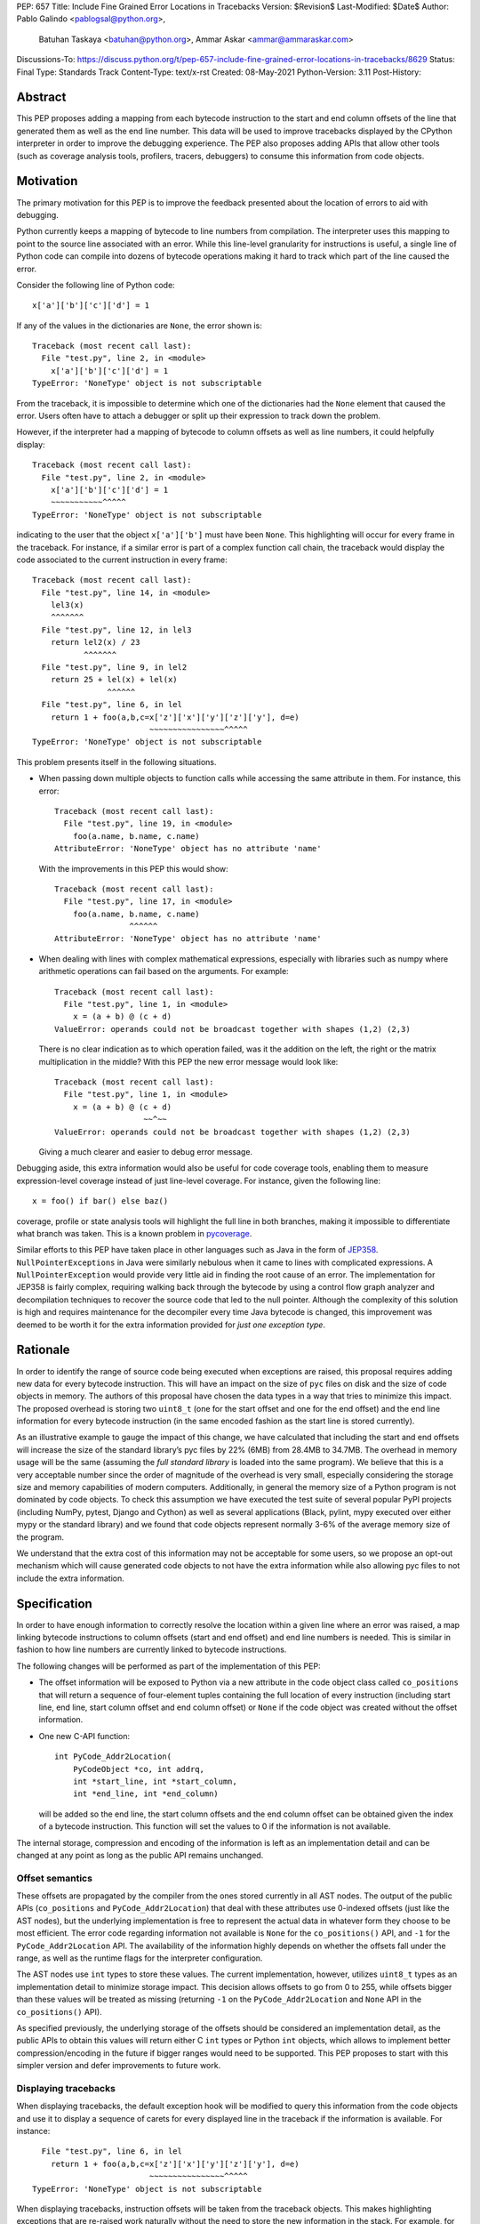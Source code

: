 PEP: 657
Title: Include Fine Grained Error Locations in Tracebacks
Version: $Revision$
Last-Modified: $Date$
Author: Pablo Galindo <pablogsal@python.org>,
        Batuhan Taskaya <batuhan@python.org>,
        Ammar Askar <ammar@ammaraskar.com>
Discussions-To: https://discuss.python.org/t/pep-657-include-fine-grained-error-locations-in-tracebacks/8629
Status: Final
Type: Standards Track
Content-Type: text/x-rst
Created: 08-May-2021
Python-Version: 3.11
Post-History:

Abstract
========

This PEP proposes adding a mapping from each bytecode instruction to the start
and end column offsets of the line that generated them as well as the end line
number. This data will be used to improve tracebacks displayed by the CPython
interpreter in order to improve the debugging experience. The PEP also proposes
adding APIs that allow other tools (such as coverage analysis tools, profilers,
tracers, debuggers) to consume this information from code objects.

Motivation
==========

The primary motivation for this PEP is to improve the feedback presented about
the location of errors to aid with debugging.

Python currently keeps a mapping of bytecode to line numbers from compilation.
The interpreter uses this mapping to point to the source line associated with
an error. While this line-level granularity for instructions is useful, a
single line of Python code can compile into dozens of bytecode operations
making it hard to track which part of the line caused the error.

Consider the following line of Python code::

    x['a']['b']['c']['d'] = 1

If any of the values in the dictionaries are ``None``, the error shown is::

    Traceback (most recent call last):
      File "test.py", line 2, in <module>
        x['a']['b']['c']['d'] = 1
    TypeError: 'NoneType' object is not subscriptable

From the traceback, it is impossible to determine which one of the dictionaries
had the ``None`` element that caused the error. Users often have to attach a
debugger or split up their expression to track down the problem.

However, if the interpreter had a mapping of bytecode to column offsets as well
as line numbers, it could helpfully display::

    Traceback (most recent call last):
      File "test.py", line 2, in <module>
        x['a']['b']['c']['d'] = 1
        ~~~~~~~~~~~^^^^^
    TypeError: 'NoneType' object is not subscriptable

indicating to the user that the object ``x['a']['b']`` must have been ``None``.
This highlighting will occur for every frame in the traceback. For instance, if
a similar error is part of a complex function call chain, the traceback would
display the code associated to the current instruction in every frame::

    Traceback (most recent call last):
      File "test.py", line 14, in <module>
        lel3(x)
        ^^^^^^^
      File "test.py", line 12, in lel3
        return lel2(x) / 23
               ^^^^^^^
      File "test.py", line 9, in lel2
        return 25 + lel(x) + lel(x)
                    ^^^^^^
      File "test.py", line 6, in lel
        return 1 + foo(a,b,c=x['z']['x']['y']['z']['y'], d=e)
                             ~~~~~~~~~~~~~~~~^^^^^
    TypeError: 'NoneType' object is not subscriptable

This problem presents itself in the following situations.

* When passing down multiple objects to function calls while
  accessing the same attribute in them.
  For instance, this error::

    Traceback (most recent call last):
      File "test.py", line 19, in <module>
        foo(a.name, b.name, c.name)
    AttributeError: 'NoneType' object has no attribute 'name'

  With the improvements in this PEP this would show::

    Traceback (most recent call last):
      File "test.py", line 17, in <module>
        foo(a.name, b.name, c.name)
                    ^^^^^^
    AttributeError: 'NoneType' object has no attribute 'name'

* When dealing with lines with complex mathematical expressions,
  especially with libraries such as numpy where arithmetic
  operations can fail based on the arguments. For example: ::

    Traceback (most recent call last):
      File "test.py", line 1, in <module>
        x = (a + b) @ (c + d)
    ValueError: operands could not be broadcast together with shapes (1,2) (2,3)

  There is no clear indication as to which operation failed, was it the addition
  on the left, the right or the matrix multiplication in the middle? With this
  PEP the new error message would look like::

    Traceback (most recent call last):
      File "test.py", line 1, in <module>
        x = (a + b) @ (c + d)
                       ~~^~~
    ValueError: operands could not be broadcast together with shapes (1,2) (2,3)

  Giving a much clearer and easier to debug error message.


Debugging aside, this extra information would also be useful for code
coverage tools, enabling them to measure expression-level coverage instead of
just line-level coverage. For instance, given the following line: ::

    x = foo() if bar() else baz()

coverage, profile or state analysis tools will highlight the full line in both
branches, making it impossible to differentiate what branch was taken. This is
a known problem in pycoverage_.

Similar efforts to this PEP have taken place in other languages such as Java in
the form of JEP358_. ``NullPointerExceptions`` in Java were similarly nebulous when
it came to lines with complicated expressions. A ``NullPointerException`` would
provide very little aid in finding the root cause of an error. The
implementation for JEP358 is fairly complex, requiring walking back through the
bytecode by using a control flow graph analyzer and decompilation techniques to
recover the source code that led to the null pointer. Although the complexity
of this solution is high and requires maintenance for the decompiler every time
Java bytecode is changed, this improvement was deemed to be worth it for the
extra information provided for *just one exception type*.


Rationale
=========

In order to identify the range of source code being executed when exceptions
are raised, this proposal requires adding new data for every bytecode
instruction. This will have an impact on the size of ``pyc`` files on disk and
the size of code objects in memory. The authors of this proposal have chosen
the data types in a way that tries to minimize this impact. The proposed
overhead is storing two ``uint8_t`` (one for the start offset and one for the
end offset) and the end line information for every bytecode instruction (in
the same encoded fashion as the start line is stored currently).

As an illustrative example to gauge the impact of this change, we have
calculated that including the start and end offsets will increase the size of
the standard library’s pyc files by 22% (6MB) from 28.4MB to 34.7MB. The
overhead in memory usage will be the same (assuming the *full standard library*
is loaded into the same program). We believe that this is a very acceptable
number since the order of magnitude of the overhead is very small, especially
considering the storage size and memory capabilities of modern computers.
Additionally, in general the memory size of a Python program is not dominated
by code objects. To check this assumption we have executed the test suite of
several popular PyPI projects (including NumPy, pytest, Django and Cython) as
well as several applications (Black, pylint, mypy executed over either mypy or
the standard library) and we found that code objects represent normally 3-6% of
the average memory size of the program.

We understand that the extra cost of this information may not be acceptable for
some users, so we propose an opt-out mechanism which will cause generated code
objects to not have the extra information while also allowing pyc files to not
include the extra information.


Specification
=============

In order to have enough information to correctly resolve the location
within a given line where an error was raised, a map linking bytecode
instructions to column offsets (start and end offset) and end line numbers
is needed. This is similar in fashion to how line numbers are currently linked
to bytecode instructions.

The following changes will be performed as part of the implementation of
this PEP:

* The offset information will be exposed to Python via a new attribute in the
  code object class called ``co_positions`` that will return a sequence of
  four-element tuples containing the full location of every instruction
  (including start line, end line, start column offset and end column offset)
  or ``None`` if the code object was created without the offset information.
* One new C-API function: ::

    int PyCode_Addr2Location(
        PyCodeObject *co, int addrq,
        int *start_line, int *start_column,
        int *end_line, int *end_column)

  will be added so the end line, the start column offsets and the end column
  offset can be obtained given the index of a bytecode instruction. This
  function will set the values to 0 if the information is not available.

The internal storage, compression and encoding of the information is left as an
implementation detail and can be changed at any point as long as the public API
remains unchanged.

Offset semantics
^^^^^^^^^^^^^^^^

These offsets are propagated by the compiler from the ones stored currently in
all AST nodes. The output of the public APIs (``co_positions`` and ``PyCode_Addr2Location``)
that deal with these attributes use 0-indexed offsets (just like the AST nodes), but the underlying
implementation is free to represent the actual data in whatever form they choose to be most efficient.
The error code regarding information not available is ``None`` for the ``co_positions()`` API,
and ``-1`` for the ``PyCode_Addr2Location`` API. The availability of the information highly depends
on whether the offsets fall under the range, as well as the runtime flags for the interpreter
configuration.

The AST nodes use ``int`` types to store these values. The current implementation, however,
utilizes ``uint8_t`` types as an implementation detail to minimize storage impact. This decision
allows offsets to go from 0 to 255, while offsets bigger than these values will be treated as
missing (returning ``-1`` on the ``PyCode_Addr2Location`` and ``None`` API in the ``co_positions()`` API).

As specified previously, the underlying storage of the offsets should be
considered an implementation detail, as the public APIs to obtain this values
will return either C ``int`` types or Python ``int`` objects, which allows to
implement better compression/encoding in the future if bigger ranges would need
to be supported.  This PEP proposes to start with this simpler version and
defer improvements to future work.

Displaying tracebacks
^^^^^^^^^^^^^^^^^^^^^

When displaying tracebacks, the default exception hook will be modified to
query this information from the code objects and use it to display a sequence
of carets for every displayed line in the traceback if the information is
available. For instance::

      File "test.py", line 6, in lel
        return 1 + foo(a,b,c=x['z']['x']['y']['z']['y'], d=e)
                             ~~~~~~~~~~~~~~~~^^^^^
    TypeError: 'NoneType' object is not subscriptable

When displaying tracebacks, instruction offsets will be taken from the
traceback objects. This makes highlighting exceptions that are re-raised work
naturally without the need to store the new information in the stack. For
example, for this code::

    def foo(x):
        1 + 1/0 + 2

    def bar(x):
        try:
            1 + foo(x) + foo(x)
        except Exception as e:
            raise ValueError("oh no!") from e

    bar(bar(bar(2)))

The printed traceback would look like this::

    Traceback (most recent call last):
      File "test.py", line 6, in bar
        1 + foo(x) + foo(x)
            ^^^^^^
      File "test.py", line 2, in foo
        1 + 1/0 + 2
            ~^~
    ZeroDivisionError: division by zero

    The above exception was the direct cause of the following exception:

    Traceback (most recent call last):
      File "test.py", line 10, in <module>
        bar(bar(bar(2)))
                ^^^^^^
      File "test.py", line 8, in bar
        raise ValueError("oh no!") from e
        ^^^^^^^^^^^^^^^^^^^^^^^^^^^^^^^^^
    ValueError: oh no

While this code::

    def foo(x):
        1 + 1/0 + 2
    def bar(x):
        try:
            1 + foo(x) + foo(x)
        except Exception:
            raise
    bar(bar(bar(2)))

Will be displayed as::

    Traceback (most recent call last):
      File "test.py", line 10, in <module>
        bar(bar(bar(2)))
                ^^^^^^
      File "test.py", line 6, in bar
        1 + foo(x) + foo(x)
            ^^^^^^
      File "test.py", line 2, in foo
        1 + 1/0 + 2
            ~^~
    ZeroDivisionError: division by zero

Maintaining the current behavior, only a single line will be displayed
in tracebacks. For instructions that span multiple lines (the end offset
and the start offset belong to different lines), the end line number must
be inspected to know if the end offset applies to the same line as the
starting offset.

Opt-out mechanism
^^^^^^^^^^^^^^^^^

To offer an opt-out mechanism for those users that care about the
storage and memory overhead and to allow third party tools and other
programs that are currently parsing tracebacks to catch up the following
methods will be provided to deactivate this feature:

* A new environment variable: ``PYTHONNODEBUGRANGES``.
* A new command line option for the dev mode: ``python -Xno_debug_ranges``.

If any of these methods are used, the Python compiler will **not** populate
code objects with the new information (``None`` will be used instead) and any
unmarshalled code objects that contain the extra information will have it stripped
away and replaced with ``None``). Additionally, the traceback machinery will not
show the extended location information even if the information was present.
This method allows users to:

* Create smaller ``pyc`` files by using one of the two methods when said files
  are created.
* Don't load the extra information from ``pyc`` files if those were created with
  the extra information in the first place.
* Deactivate the extra information when displaying tracebacks (the caret characters
  indicating the location of the error).

Doing this has a **very small** performance hit as the interpreter state needs
to be fetched when code objects are created to look up the configuration.
Creating code objects is not a performance sensitive operation so this should
not be a concern.

Backwards Compatibility
=======================

The change is fully backwards compatible.


Reference Implementation
========================

A reference implementation can be found in the implementation_ fork.

Rejected Ideas
==============

Use a single caret instead of a range
^^^^^^^^^^^^^^^^^^^^^^^^^^^^^^^^^^^^^
It has been proposed to use a single caret instead of highlighting the full
range when reporting errors as a way to simplify the feature. We have decided
to not go this route for the following reasons:

* Deriving the location of the caret is not straightforward using the current
  layout of the AST. This is because the AST nodes only record the start and end
  line numbers as well as the start and end column offsets. As the AST nodes do
  not preserve the original tokens (by design) deriving the exact location of some
  tokens is not possible without extra re-parsing. For instance, currently binary
  operators have nodes for the operands but the type of the operator is stored
  in an enumeration so its location cannot be derived from the node (this is just
  an example of how this problem manifest, and not the only one).
* Deriving the ranges from AST nodes greatly simplifies the implementation and reduces
  a lot the maintenance cost and the possibilities of errors. This is because using
  the ranges is always possible to do generically for any AST node, while any other
  custom information would need to be extracted differently from different types of
  nodes. Given how error-prone getting the locations manually was when this used to
  be a manual process when generating the AST, we believe that a generic solution is
  a very important property to pursue.
* Storing the information to highlight a single caret will be very limiting for tools
  such as coverage tools and profilers as well as for tools like IPython and IDEs that
  want to make use of this new feature. As `this message <https://discuss.python.org/t/pep-657-include-fine-grained-error-locations-in-tracebacks/8629/2?u=pablogsal>`_ from the author of "friendly-traceback"
  mentions, the reason is that without the full range (including end lines) these tools
  will find very difficult to highlight correctly the relevant source code. For instance,
  for this code::

    something = foo(a,b,c) if bar(a,b,c) else other(b,c,d)

  tools (such as coverage reporters) want to be able to highlight the totality of the call
  that is covered by the executed bytecode (let's say ``foo(a,b,c)``) and not just a single
  character.  Even if is technically possible to re-parse and re-tokenize the source code
  to re-construct the information, it is not possible to do this reliably and would
  result in a much worse user experience.
* Many users have reported that a single caret is much harder to read than a full range,
  and this motivated using ranges to highlight syntax errors, which was very well received.
  Additionally, it has been noted that users with vision problems can identify the ranges
  much easily than a single caret character, which we believe is a great advantage of
  using ranges.

Have a configure flag to opt out
^^^^^^^^^^^^^^^^^^^^^^^^^^^^^^^^
Having a configure flag to opt out of the overhead even when executing Python
in non-optimized mode may sound desirable, but it may cause problems when
reading pyc files that were created with a version of the interpreter that was
not compiled with the flag activated. This can lead to crashes that would be
very difficult to debug for regular users and will make different pyc files
incompatible between each other. As this pyc could be shipped as part of
libraries or applications without the original source, it is also not always
possible to force recompilation of said pyc files. For these reasons we have
decided to use the -O flag to opt-out of this behaviour. 

Lazy loading of column information
^^^^^^^^^^^^^^^^^^^^^^^^^^^^^^^^^^
One potential solution to reduce the memory usage of this feature is to not
load the column information from the pyc file when code is imported. Only if an
uncaught exception bubbles up or if a call to the C-API functions is made will
the column information be loaded from the pyc file. This is similar to how we
only read source lines to display them in the traceback when an exception
bubbles up. While this would indeed lower memory usage, it also results in a
far more complex implementation requiring changes to the importing machinery to
selectively ignore a part of the code object. We consider this an interesting
avenue to explore but ultimately we think is out of the scope for this particular
PEP. It also means that column information will not be available if the user is
not using pyc files or for code objects created dynamically at runtime.

Implement compression
^^^^^^^^^^^^^^^^^^^^^
Although it would be possible to implement some form of compression over the
pyc files and the new data in code objects, we believe that this is out of the
scope of this proposal due to its larger impact (in the case of pyc files) and
the fact that we expect column offsets to not compress well due to the lack of
patterns in them (in case of the new data in code objects).

Acknowledgments
===============
Thanks to Carl Friedrich Bolz-Tereick for showing an initial prototype of this
idea for the Pypy interpreter and for the helpful discussion.


References
==========

.. _JEP358: https://openjdk.java.net/jeps/358
.. _implementation: https://github.com/colnotab/cpython/tree/bpo-43950
.. _pycoverage: https://github.com/nedbat/coveragepy/issues/509

Copyright
=========

This document is placed in the public domain or under the
CC0-1.0-Universal license, whichever is more permissive.

..
   Local Variables:
   mode: indented-text
   indent-tabs-mode: nil
   sentence-end-double-space: t
   fill-column: 70
   coding: utf-8
   End:
